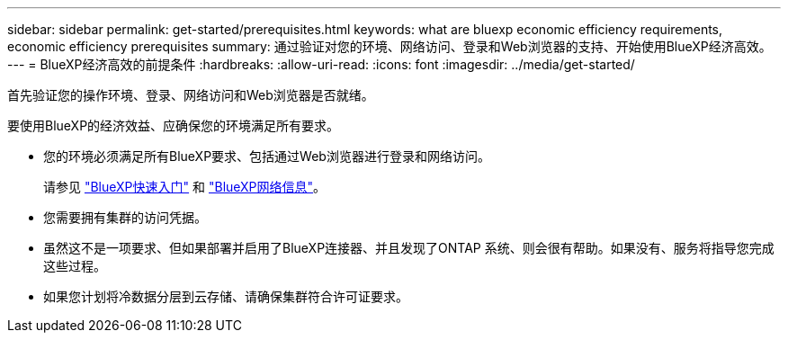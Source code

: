 ---
sidebar: sidebar 
permalink: get-started/prerequisites.html 
keywords: what are bluexp economic efficiency requirements, economic efficiency prerequisites 
summary: 通过验证对您的环境、网络访问、登录和Web浏览器的支持、开始使用BlueXP经济高效。 
---
= BlueXP经济高效的前提条件
:hardbreaks:
:allow-uri-read: 
:icons: font
:imagesdir: ../media/get-started/


[role="lead"]
首先验证您的操作环境、登录、网络访问和Web浏览器是否就绪。

要使用BlueXP的经济效益、应确保您的环境满足所有要求。

* 您的环境必须满足所有BlueXP要求、包括通过Web浏览器进行登录和网络访问。
+
请参见 https://docs.netapp.com/us-en/bluexp-setup-admin/task-quick-start-standard-mode.html["BlueXP快速入门"^] 和 https://docs.netapp.com/us-en/bluexp-setup-admin/reference-networking-saas-console.html["BlueXP网络信息"^]。

* 您需要拥有集群的访问凭据。
* 虽然这不是一项要求、但如果部署并启用了BlueXP连接器、并且发现了ONTAP 系统、则会很有帮助。如果没有、服务将指导您完成这些过程。
* 如果您计划将冷数据分层到云存储、请确保集群符合许可证要求。

